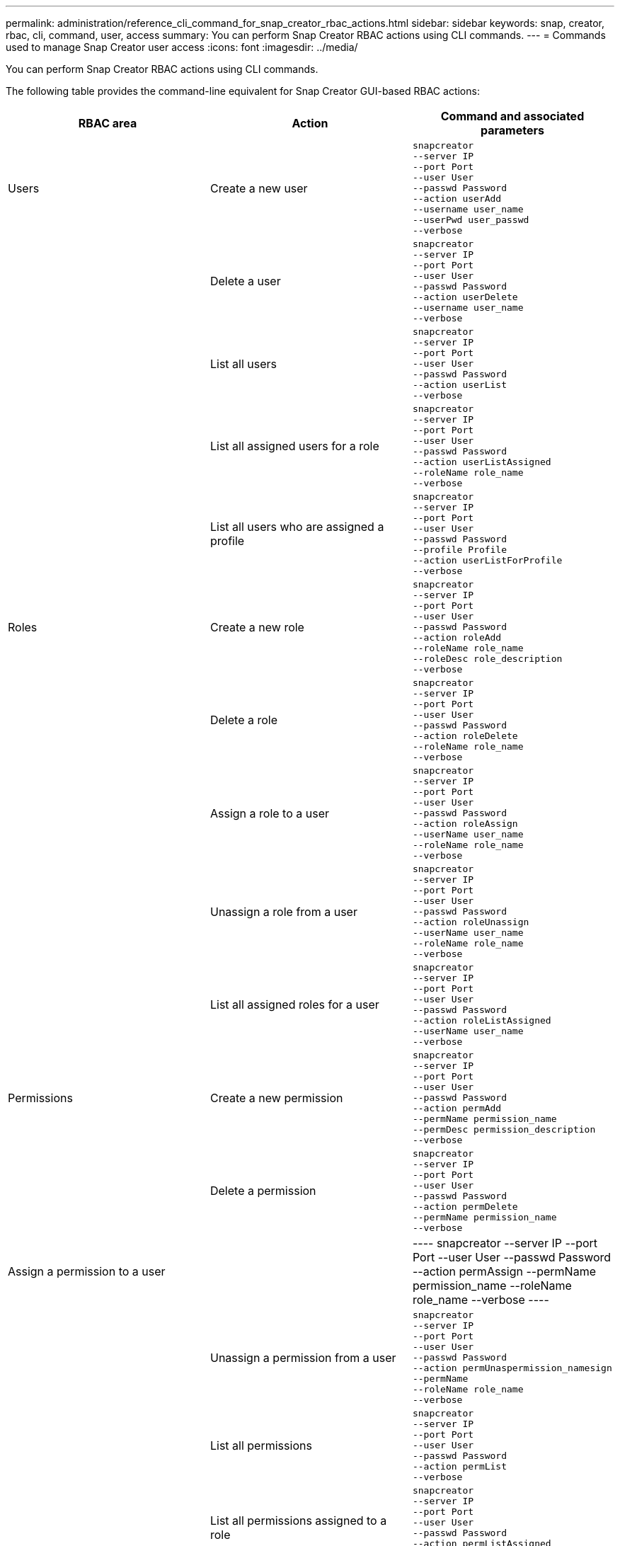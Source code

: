 ---
permalink: administration/reference_cli_command_for_snap_creator_rbac_actions.html
sidebar: sidebar
keywords: snap, creator, rbac, cli, command, user, access
summary: You can perform Snap Creator RBAC actions using CLI commands.
---
= Commands used to manage Snap Creator user access
:icons: font
:imagesdir: ../media/

[.lead]
You can perform Snap Creator RBAC actions using CLI commands.

The following table provides the command-line equivalent for Snap Creator GUI-based RBAC actions:

[options="header"]
|===
| RBAC area| Action| Command and associated parameters
a|
Users
a|
Create a new user
a|

----
snapcreator
--server IP
--port Port
--user User
--passwd Password
--action userAdd
--username user_name
--userPwd user_passwd
--verbose
----

| |Delete a user
a|

----
snapcreator
--server IP
--port Port
--user User
--passwd Password
--action userDelete
--username user_name
--verbose
----

a||
List all users
a|

----
snapcreator
--server IP
--port Port
--user User
--passwd Password
--action userList
--verbose
----

a||
List all assigned users for a role
a|

----
snapcreator
--server IP
--port Port
--user User
--passwd Password
--action userListAssigned
--roleName role_name
--verbose
----

a||
List all users who are assigned a profile
a|

----
snapcreator
--server IP
--port Port
--user User
--passwd Password
--profile Profile
--action userListForProfile
--verbose
----

a|
Roles
a|
Create a new role
a|

----
snapcreator
--server IP
--port Port
--user User
--passwd Password
--action roleAdd
--roleName role_name
--roleDesc role_description
--verbose
----

a||
Delete a role
a|

----
snapcreator
--server IP
--port Port
--user User
--passwd Password
--action roleDelete
--roleName role_name
--verbose
----

a||
Assign a role to a user
a|

----
snapcreator
--server IP
--port Port
--user User
--passwd Password
--action roleAssign
--userName user_name
--roleName role_name
--verbose
----

a||
Unassign a role from a user
a|

----
snapcreator
--server IP
--port Port
--user User
--passwd Password
--action roleUnassign
--userName user_name
--roleName role_name
--verbose
----

a||
List all assigned roles for a user
a|

----
snapcreator
--server IP
--port Port
--user User
--passwd Password
--action roleListAssigned
--userName user_name
--verbose
----

a|
Permissions
a|
Create a new permission
a|

----
snapcreator
--server IP
--port Port
--user User
--passwd Password
--action permAdd
--permName permission_name
--permDesc permission_description
--verbose
----

a||
Delete a permission
a|

----
snapcreator
--server IP
--port Port
--user User
--passwd Password
--action permDelete
--permName permission_name
--verbose
----

a|
Assign a permission to a user
a||

----
snapcreator
--server IP
--port Port
--user User
--passwd Password
--action permAssign
--permName permission_name
--roleName role_name
--verbose
----

a||
Unassign a permission from a user
a|

----
snapcreator
--server IP
--port Port
--user User
--passwd Password
--action permUnaspermission_namesign
--permName
--roleName role_name
--verbose
----

a||
List all permissions
a|

----
snapcreator
--server IP
--port Port
--user User
--passwd Password
--action permList
--verbose
----

a||
List all permissions assigned to a role
a|

----
snapcreator
--server IP
--port Port
--user User
--passwd Password
--action permListAssigned
--roleName role_name
--verbose
----

a|
Operations
a|
Assign an operation to a permission
a|

----
snapcreator
--server IP
--port Port
--user User
--passwd Password
--action opAssign
--opName operation_name
--permName permission_name
--verbose
----

a||
Unassign an operation from a permission.
a|

----
snapcreator
--server IP
--port Port
--user User
--passwd Password
--action opUnassign
--opName operation_name
--permName permission_name
--verbose
----

a||
List all operations
a|

----
snapcreator
--server IP
--port Port
--user User
--passwd Password
--action opList
--verbose
----

a||
List all operations assigned to a permission
a|

----
snapcreator
--server IP
--port Port
--user User
--passwd Password
--action opListAssigned
--permName permission_name
--verbose
----

a|
Profiles
a|
Assign a profile to a user.
a|

----
snapcreator
--server IP
--port Port
--user User
--passwd Password
--profile Profile
--action profileAssign
--userName user_name
--verbose
----

a||
Unassign a profile from a user
a|

----
snapcreator
--server IP
--port Port
--user User
--passwd Password
--profile Profile
--action profileUnassign
--userName user_name
--verbose
----

a||
List all profiles assigned to a user
a|

----
snapcreator
--server IP
--port Port
--user User
--passwd Password
--action profileListForUser
--userName user_name
--verbose
----

|===

